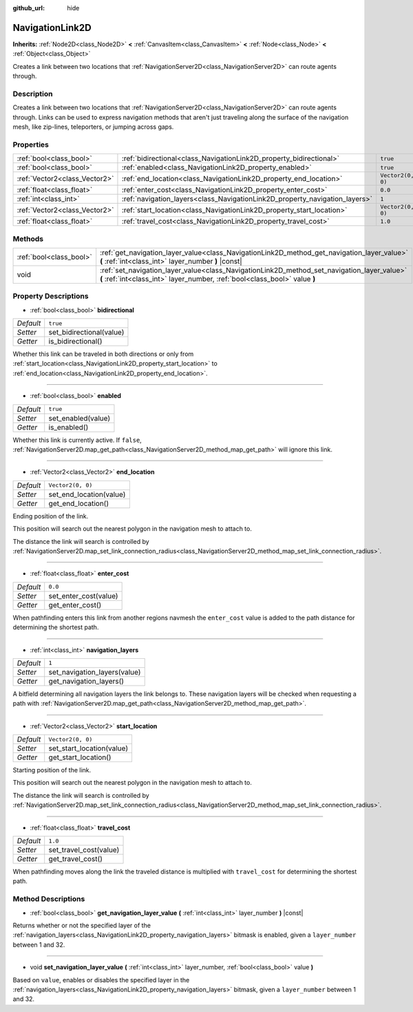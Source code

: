 :github_url: hide

.. DO NOT EDIT THIS FILE!!!
.. Generated automatically from Godot engine sources.
.. Generator: https://github.com/godotengine/godot/tree/master/doc/tools/make_rst.py.
.. XML source: https://github.com/godotengine/godot/tree/master/doc/classes/NavigationLink2D.xml.

.. _class_NavigationLink2D:

NavigationLink2D
================

**Inherits:** :ref:`Node2D<class_Node2D>` **<** :ref:`CanvasItem<class_CanvasItem>` **<** :ref:`Node<class_Node>` **<** :ref:`Object<class_Object>`

Creates a link between two locations that :ref:`NavigationServer2D<class_NavigationServer2D>` can route agents through.

Description
-----------

Creates a link between two locations that :ref:`NavigationServer2D<class_NavigationServer2D>` can route agents through.  Links can be used to express navigation methods that aren't just traveling along the surface of the navigation mesh, like zip-lines, teleporters, or jumping across gaps.

Properties
----------

+-------------------------------+-----------------------------------------------------------------------------+-------------------+
| :ref:`bool<class_bool>`       | :ref:`bidirectional<class_NavigationLink2D_property_bidirectional>`         | ``true``          |
+-------------------------------+-----------------------------------------------------------------------------+-------------------+
| :ref:`bool<class_bool>`       | :ref:`enabled<class_NavigationLink2D_property_enabled>`                     | ``true``          |
+-------------------------------+-----------------------------------------------------------------------------+-------------------+
| :ref:`Vector2<class_Vector2>` | :ref:`end_location<class_NavigationLink2D_property_end_location>`           | ``Vector2(0, 0)`` |
+-------------------------------+-----------------------------------------------------------------------------+-------------------+
| :ref:`float<class_float>`     | :ref:`enter_cost<class_NavigationLink2D_property_enter_cost>`               | ``0.0``           |
+-------------------------------+-----------------------------------------------------------------------------+-------------------+
| :ref:`int<class_int>`         | :ref:`navigation_layers<class_NavigationLink2D_property_navigation_layers>` | ``1``             |
+-------------------------------+-----------------------------------------------------------------------------+-------------------+
| :ref:`Vector2<class_Vector2>` | :ref:`start_location<class_NavigationLink2D_property_start_location>`       | ``Vector2(0, 0)`` |
+-------------------------------+-----------------------------------------------------------------------------+-------------------+
| :ref:`float<class_float>`     | :ref:`travel_cost<class_NavigationLink2D_property_travel_cost>`             | ``1.0``           |
+-------------------------------+-----------------------------------------------------------------------------+-------------------+

Methods
-------

+-------------------------+---------------------------------------------------------------------------------------------------------------------------------------------------------------------------+
| :ref:`bool<class_bool>` | :ref:`get_navigation_layer_value<class_NavigationLink2D_method_get_navigation_layer_value>` **(** :ref:`int<class_int>` layer_number **)** |const|                        |
+-------------------------+---------------------------------------------------------------------------------------------------------------------------------------------------------------------------+
| void                    | :ref:`set_navigation_layer_value<class_NavigationLink2D_method_set_navigation_layer_value>` **(** :ref:`int<class_int>` layer_number, :ref:`bool<class_bool>` value **)** |
+-------------------------+---------------------------------------------------------------------------------------------------------------------------------------------------------------------------+

Property Descriptions
---------------------

.. _class_NavigationLink2D_property_bidirectional:

- :ref:`bool<class_bool>` **bidirectional**

+-----------+--------------------------+
| *Default* | ``true``                 |
+-----------+--------------------------+
| *Setter*  | set_bidirectional(value) |
+-----------+--------------------------+
| *Getter*  | is_bidirectional()       |
+-----------+--------------------------+

Whether this link can be traveled in both directions or only from :ref:`start_location<class_NavigationLink2D_property_start_location>` to :ref:`end_location<class_NavigationLink2D_property_end_location>`.

----

.. _class_NavigationLink2D_property_enabled:

- :ref:`bool<class_bool>` **enabled**

+-----------+--------------------+
| *Default* | ``true``           |
+-----------+--------------------+
| *Setter*  | set_enabled(value) |
+-----------+--------------------+
| *Getter*  | is_enabled()       |
+-----------+--------------------+

Whether this link is currently active. If ``false``, :ref:`NavigationServer2D.map_get_path<class_NavigationServer2D_method_map_get_path>` will ignore this link.

----

.. _class_NavigationLink2D_property_end_location:

- :ref:`Vector2<class_Vector2>` **end_location**

+-----------+-------------------------+
| *Default* | ``Vector2(0, 0)``       |
+-----------+-------------------------+
| *Setter*  | set_end_location(value) |
+-----------+-------------------------+
| *Getter*  | get_end_location()      |
+-----------+-------------------------+

Ending position of the link.

This position will search out the nearest polygon in the navigation mesh to attach to.

The distance the link will search is controlled by :ref:`NavigationServer2D.map_set_link_connection_radius<class_NavigationServer2D_method_map_set_link_connection_radius>`.

----

.. _class_NavigationLink2D_property_enter_cost:

- :ref:`float<class_float>` **enter_cost**

+-----------+-----------------------+
| *Default* | ``0.0``               |
+-----------+-----------------------+
| *Setter*  | set_enter_cost(value) |
+-----------+-----------------------+
| *Getter*  | get_enter_cost()      |
+-----------+-----------------------+

When pathfinding enters this link from another regions navmesh the ``enter_cost`` value is added to the path distance for determining the shortest path.

----

.. _class_NavigationLink2D_property_navigation_layers:

- :ref:`int<class_int>` **navigation_layers**

+-----------+------------------------------+
| *Default* | ``1``                        |
+-----------+------------------------------+
| *Setter*  | set_navigation_layers(value) |
+-----------+------------------------------+
| *Getter*  | get_navigation_layers()      |
+-----------+------------------------------+

A bitfield determining all navigation layers the link belongs to. These navigation layers will be checked when requesting a path with :ref:`NavigationServer2D.map_get_path<class_NavigationServer2D_method_map_get_path>`.

----

.. _class_NavigationLink2D_property_start_location:

- :ref:`Vector2<class_Vector2>` **start_location**

+-----------+---------------------------+
| *Default* | ``Vector2(0, 0)``         |
+-----------+---------------------------+
| *Setter*  | set_start_location(value) |
+-----------+---------------------------+
| *Getter*  | get_start_location()      |
+-----------+---------------------------+

Starting position of the link.

This position will search out the nearest polygon in the navigation mesh to attach to.

The distance the link will search is controlled by :ref:`NavigationServer2D.map_set_link_connection_radius<class_NavigationServer2D_method_map_set_link_connection_radius>`.

----

.. _class_NavigationLink2D_property_travel_cost:

- :ref:`float<class_float>` **travel_cost**

+-----------+------------------------+
| *Default* | ``1.0``                |
+-----------+------------------------+
| *Setter*  | set_travel_cost(value) |
+-----------+------------------------+
| *Getter*  | get_travel_cost()      |
+-----------+------------------------+

When pathfinding moves along the link the traveled distance is multiplied with ``travel_cost`` for determining the shortest path.

Method Descriptions
-------------------

.. _class_NavigationLink2D_method_get_navigation_layer_value:

- :ref:`bool<class_bool>` **get_navigation_layer_value** **(** :ref:`int<class_int>` layer_number **)** |const|

Returns whether or not the specified layer of the :ref:`navigation_layers<class_NavigationLink2D_property_navigation_layers>` bitmask is enabled, given a ``layer_number`` between 1 and 32.

----

.. _class_NavigationLink2D_method_set_navigation_layer_value:

- void **set_navigation_layer_value** **(** :ref:`int<class_int>` layer_number, :ref:`bool<class_bool>` value **)**

Based on ``value``, enables or disables the specified layer in the :ref:`navigation_layers<class_NavigationLink2D_property_navigation_layers>` bitmask, given a ``layer_number`` between 1 and 32.

.. |virtual| replace:: :abbr:`virtual (This method should typically be overridden by the user to have any effect.)`
.. |const| replace:: :abbr:`const (This method has no side effects. It doesn't modify any of the instance's member variables.)`
.. |vararg| replace:: :abbr:`vararg (This method accepts any number of arguments after the ones described here.)`
.. |constructor| replace:: :abbr:`constructor (This method is used to construct a type.)`
.. |static| replace:: :abbr:`static (This method doesn't need an instance to be called, so it can be called directly using the class name.)`
.. |operator| replace:: :abbr:`operator (This method describes a valid operator to use with this type as left-hand operand.)`
